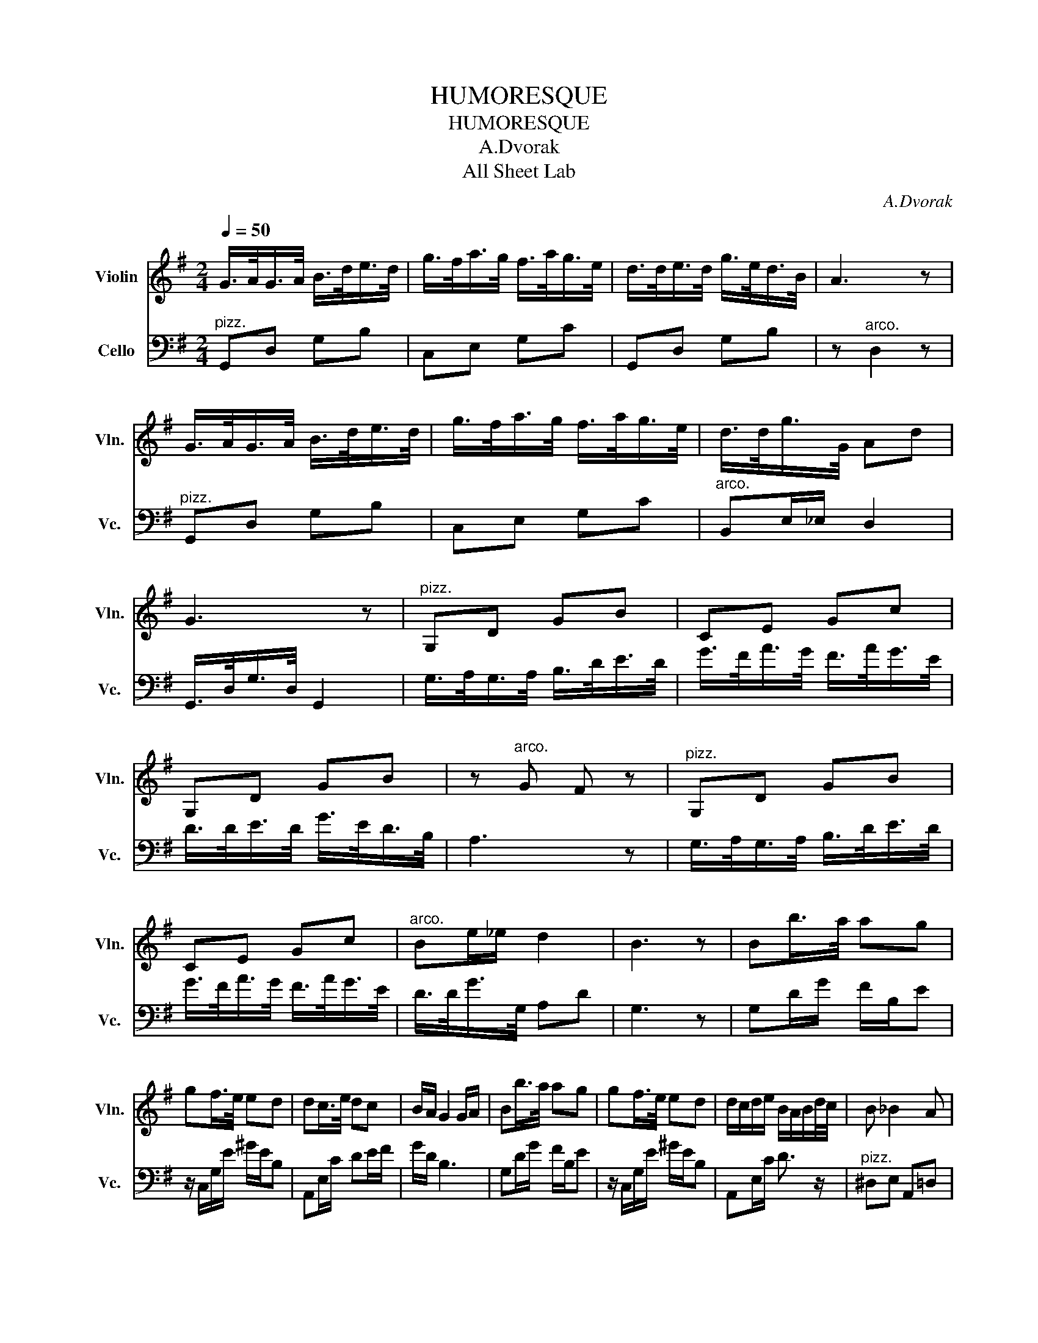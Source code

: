 X:1
T:HUMORESQUE
T:HUMORESQUE
T:A.Dvorak
T:All Sheet Lab
C:A.Dvorak
%%score 1 2
L:1/8
Q:1/4=50
M:2/4
K:G
V:1 treble nm="Violin" snm="Vln."
V:2 bass nm="Cello" snm="Vc."
V:1
 G/>A/G/>A/ B/>d/e/>d/ | g/>f/a/>g/ f/>a/g/>e/ | d/>d/e/>d/ g/>e/d/>B/ | A3 z | %4
 G/>A/G/>A/ B/>d/e/>d/ | g/>f/a/>g/ f/>a/g/>e/ | d/>d/g/>G/ Ad | G3 z |"^pizz." G,D GB | CE Gc | %10
 G,D GB | z"^arco." G F z |"^pizz." G,D GB | CE Gc |"^arco." Be/_e/ d2 | B3 z | Bb/>a/ ag | %17
 gf/>e/ ed | dc/>e/ dc | B/A/ G2 G/A/ | Bb/>a/ ag | gf/>e/ ed | d/c/d/e/ B/A/B/d/4c/4 | B _B2 A | %24
 G/>A/G/>A/ B/>d/e/>d/ | g/>f/a/>g/ f/>a/g/>e/ | d/>d/e/>d/ g/>e/d/>B/ | A3 z | %28
 G/>A/G/>A/ B/>d/e/>d/ | g/>f/a/>g/ f/>a/g/>e/ | d/>d/_b/>d/ ^c/>b/a/>d/ | g3 z || %32
[K:Bb] G/A/B/A/ BA/G/ | FC D<F | G/A/B/A/ BA/G/ | Fd B2 | G/A/B/A/ BA/G/ | FC D<F | %38
 G/A/B/A/ BA/G/ | Ge d2 | g/a/b/a/ ba/g/ | f/a/4g/4f/c/ d/4g/4f3/2 | g/a/b/a/ c'/b/a/g/ | %43
 fc' d'/4c'/4b3/2 | g/a/b/a/ c'/b/a/g/ | f/g/f/c/ d<f | g/a/b/a/ ba/g/ | gf'/e'/ !fermata!d'2 || %48
[K:G] G/>A/G/>A/ B/>d/e/>d/ | g/>f/a/>g/ f/>a/g/>e/ | d/>d/e/>d/ g/>e/d/>B/ | A3 z | %52
 G/>A/G/>A/ B/>d/e/>d/ | g/>f/a/>g/ f/>a/g/>e/ | d/>d/_b/>d/ ^c/>b/a/>d/ | g3 z | Bb/>a/ ag | %57
 gf/>e/ ed | dc/>e/ dc | B/A/ G2 G/A/ | Bb/>a/ ag | gf/>e/ ed | d/c/d/e/ B/A/B/d/4c/4 | %63
 !tenuto!B!tenuto!d !fermata!g2 |] %64
V:2
"^pizz." G,,D, G,B, | C,E, G,C | G,,D, G,B, | z"^arco." D,2 z |"^pizz." G,,D, G,B, | C,E, G,C | %6
"^arco." B,,E,/_E,/ D,2 | G,,/>D,/G,/>D,/ G,,2 | G,/>A,/G,/>A,/ B,/>D/E/>D/ | %9
 G/>F/A/>G/ F/>A/G/>E/ | D/>D/E/>D/ G/>E/D/>B,/ | A,3 z | G,/>A,/G,/>A,/ B,/>D/E/>D/ | %13
 G/>F/A/>G/ F/>A/G/>E/ | D/>D/G/>G,/ A,D | G,3 z | G,D/G/ F/B,/E | z/ C,/G,/E/ ^G/E/B, | %18
 A,,E,/C/ DE/F/ | G/D/ B,3 | G,D/G/ F/B,/E | z/ C,/G,/E/ ^G/E/B, | A,,E,/C/ D3/2 z/ | %23
"^pizz." ^D,E, A,,=D, | G,,D, G,B, | C,E, G,C | G,,D, G,B, | z"^arco." D,2 z |"^pizz." G,,D, G,B, | %29
 C,E, G,C | B,,E, A,,D, | G,D, G,,2 ||[K:Bb]"^arco." G,2 E,2 | F,2 B,,2 | G,2 E,2 | %35
 C,F, B,,/C,/D,/F,/ | G,2 E,2 | F,2 B,,D,/F,/ | G,2 E,2 | A,,2 D,2 | G,2 E,2 | F,2 B,,D,/F,/ | %42
 G,2 E,2 | F,2 B,/F,/D,/B,,/ | G,2 E,2 | F,2 B,,D,/F,/ | G,2 E,2 | A,,B,,/C,/ !fermata!D,2 || %48
[K:G]"^pizz." G,,D, G,B, | C,E, G,C | G,,D, G,B, | z"^arco." D,2 z |"^pizz." G,,D, G,B, | %53
 C,E, G,C |"^arco." B,,E, A,,D, | G,D, G,,2 | G,D/G/ F/B,/E | z/ C,/G,/E/ ^G/E/B, | %58
 A,,E,/C/ DE/F/ | G/D/ B,3 | G,D/G/ F/B,/E | z/ C,/G,/E/ ^G/E/B, | A,,E,/C/ D2 | %63
 !tenuto!G,!tenuto!D, !fermata!G,,2 |] %64

